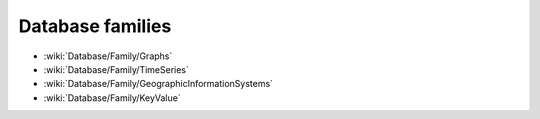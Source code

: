 Database families
=================

* :wiki:`Database/Family/Graphs`
* :wiki:`Database/Family/TimeSeries`
* :wiki:`Database/Family/GeographicInformationSystems`
* :wiki:`Database/Family/KeyValue`
